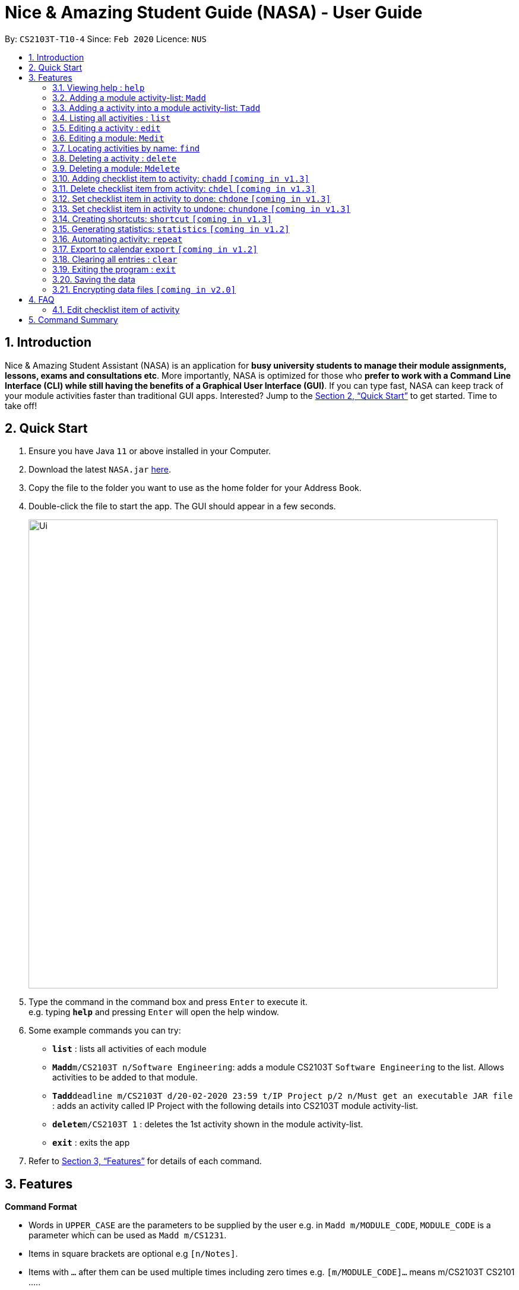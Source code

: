 = Nice & Amazing Student Guide (NASA) - User Guide
:site-section: UserGuide
:toc:
:toc-title:
:toc-placement: preamble
:sectnums:
:imagesDir: images
:stylesDir: stylesheets
:stylesheet: userguide.css
:linkcss:
:xrefstyle: full
:experimental:
ifdef::env-github[]
:tip-caption: :bulb:
:note-caption: :information_source:
endif::[]
:repoURL: https://github.com/AY1920S2-CS2103T-T10-4/main

By: `CS2103T-T10-4`      Since: `Feb 2020`      Licence: `NUS`

== Introduction
Nice & Amazing Student Assistant (NASA) is an application for *busy university students to manage their module
assignments, lessons, exams and consultations etc*. More importantly, NASA is optimized for those who *prefer to work
with a Command Line Interface (CLI) while still having the benefits of a Graphical User Interface (GUI)*. If you can
type fast, NASA can keep track of your module activities faster than traditional GUI apps. Interested? Jump to the
<<Quick Start>> to get started. Time to take off!

== Quick Start

.  Ensure you have Java `11` or above installed in your Computer.
.  Download the latest `NASA.jar` link:{repoURL}/releases[here].
.  Copy the file to the folder you want to use as the home folder for your Address Book.
.  Double-click the file to start the app. The GUI should appear in a few seconds.
+
image::Ui.png[width="790"]
+
.  Type the command in the command box and press kbd:[Enter] to execute it. +
e.g. typing *`help`* and pressing kbd:[Enter] will open the help window.
.  Some example commands you can try:

* *`list`* : lists all activities of each module
* **`Madd`**`m/CS2103T n/Software Engineering`: adds a module CS2103T `Software Engineering` to the list. Allows activities to be added to that module.
* **`Tadd`**`deadline m/CS2103T d/20-02-2020 23:59 t/IP Project p/2 n/Must get an executable JAR file` : adds an activity called IP Project with the following details into CS2103T module activity-list.
* **`delete`**`m/CS2103T 1` : deletes the 1st activity shown in the module activity-list.
* *`exit`* : exits the app

.  Refer to <<Features>> for details of each command.

[[Features]]
== Features

====
*Command Format*

* Words in `UPPER_CASE` are the parameters to be supplied by the user e.g. in `Madd m/MODULE_CODE`, `MODULE_CODE` is a parameter which can be used as `Madd m/CS1231`.
* Items in square brackets are optional e.g `[n/Notes]`.
* Items with `…`​ after them can be used multiple times including zero times e.g. `[m/MODULE_CODE]...` means m/CS2103T CS2101 .....
* Parameters can be in any order.
* Commands are **non case-sensitive**, unless stated otherwise.
====

=== Viewing help : `help`

Format: `help`

=== Adding a module activity-list: `Madd`

Adds a module activity-list into the NASA application +
Format: `Madd m/MODULE_CODE n/MODULE_NAME`

Examples:

* `Madd m/CS2030 n/Programming Methodology II`
* `Madd m/CS1231 n/Discrete Structures in Mathematics`

=== Adding a activity into a module activity-list: `Tadd`
Adds an activity into the specified module activity-list +
Format: `Tadd TYPE_OF_ACTIVITY m/MODULE_CODE d/DATE t/ACTIVITY [p/PRIORITY] [n/NOTES]`

** Type of activities include `deadline`, `events` and `lessons`.
** Deadline are meant for activities that need to be done within a certain time.
** Events means any related module activities that happen from a time and ends at another time.
** Lessons are tutorials/classes for the modules and will auto reappear every week.
** Date format varies! For deadlines: `DD-MM-YYYY HH:MM`, for lessons and events: `DD-MM-YYYY HH:MM - DD-MM-YYYY HH:MM`.
** Default priority is 1 (priority value is from 1 to 5, where 1 is highest priority and 5 is lowest).

Examples:

** `Tadd lesson m/CS1020 d/12-02-2020 12:00 - 12-02-2020 14:00 t/Tutorial`
** `Tadd deadline m/CS1020 d/20-02-2020 23:59 t/Assignment 1 p/1 n/Watch lecture 3 and 4 before doing`

=== Listing all activities : `list`

Shows a list of activities +
Format: `list [m/MODULE_CODE....]`

* If no module code is specified, all the module's activity-list will be shown
* It is possible to add multiple module_codes and display all their relevant activity-lists.

=== Editing a activity : `edit`

Edits an existing activity in the module's activity-list. +
Format: `edit INDEX m/MODULE_CODE [d/DATE] [n/NOTES] [p/PRIORITY] [t/ACTIVITYNAME]`

****
* Edits the activity at the specified `INDEX` in the specified `MODULE_CODE` activity-list. The index refers to the index number shown in the module activity-list. The index *must be a positive integer* 1, 2, 3, ...
* At least one of the optional fields must be provided.
* Existing values will be updated to the input values.
****

Examples:

* `edit 2 m/CS2103T d/12-12-2020 23:59` +
Edits the 2nd activity in CS2013T activity-list date to be `12-12-2020 23:59`.
* `edit 3 m/CS2030 n/Finish LAB level 3 with Generics p/2` +
Edits the notes and priority of the 3rd activity in CS2030 activity-list to `Finish LAB level 3 with Generics` and `2` respectively.

=== Editing a module: `Medit`

Edits and existing module in the NASA application. +
Format: `Medit m/CS2030 [m/MODULE_CODE] [n/MODULE_NAME]`

****
* Edits an existing module in the application.
* First `m/` is taken as the module code of the existing module to be edited.
* To edit module code, EXACTLY two `m/` tag must be entered.
* At least one of the optional fields must be provided.
* Existing values will be updated to the input values.
****

Examples:
* `Medit m/CS2030 m/CS2030S n/Programming Methodology for CS` +
Edits the CS2030 module to CS2030S along with its new module name.

=== Locating activities by name: `find`

Finds activities whose names contain any of the given keywords. +
Format: `find KEYWORD [MORE_KEYWORDS]`

****
* The search is case insensitive. e.g `tutorial` will match `TUTORIAL`
* The order of the keywords does not matter. e.g. `Lab 3` will match `3 Lab`
* Only the taskname is searched.
* Only full words will be matched e.g. `tutorial` will not match `tutorials`
* Persons matching at least one keyword will be returned (i.e. `OR` search). e.g. `tutorial lab` will return `tutorial 2`, `lab 3`
****

Examples:

* `find tutorial` +
Returns `tutorial 1` and `tutorial 2` and any other activities with name tutorial.

// tag::delete[]
=== Deleting a activity : `delete`

Deletes the specified activity from module activity-list. +
Format: `delete m/MODULE_CODE INDEX...`

****
* Deletes the activity at the specified `INDEX` in the specified `MODULE_CODE`.
* The index refers to the index number shown in the activity-list.
* The index *must be a positive integer* 1, 2, 3, ...
* User can input multiple indices to be deleted.
****

Examples:

* `list` +
`delete m/CS2030 2` +
Deletes the 2nd activity in the CS2030 module activity-list.
* `delete m/CS2030 2 3 4` +
Deletes the the 2nd, 3rd and 4th activity from the CS2030 module activity-list.

=== Deleting a module: `Mdelete`
Deletes a module along with its activity-list. +
Format: `Mdelete m/MODULE_CODE...`

** Deletes the module with MODULE_CODE and also its activity-list
** MODULE_CODE must be an existing module
** Can add multiple MODULE_CODE to be deleted.

Examples:

** `Mdelete m/CS2030 CS2040 CS1010` +
Deletes the respective modules associated with the MODULE_CODES.

=== Adding checklist item to activity: `chadd` `[coming in v1.3]`
Adds a checklist item into the specified module activity +
Format: `chadd m/MODULE_CODE INDEX c/CHECKLIST_ITEM`

** Adds checklist item `CHECKLIST_ITEM` to the activity in the module (MODULE_CODE) identified by activity number INDEX.
** Can only add `CHECKLIST_ITEM` to an existing activity (ie. `INDEX` must exist in the module activity list).
** Can only add to an existing module (ie. `MODULE_CODE` must exist).
** A `CHECKLIST_ID` will be generated that is unique WITHIN each activity.

Examples:

** `chadd m/CS2101 12 c/Prepare script` +
Adds checklist item "Prepare script" to activity with INDEX 12 in module CS2101. The checklist item default status is undone.

=== Delete checklist item from activity: `chdel` `[coming in v1.3]`
Deletes a checklist item from an existing activity. +
Format: `chdel m/MODULE_CODE INDEX CHECKLIST_ID`

** Deletes the checklist item identified by `CHECKLIST_ID` from the activity identified by `INDEX` in module `MODULE_CODE`.
** Can only delete an existing checklist item from an existing activity (ie. `INDEX` and its respective `CHECKLIST_ID` must exist in the module activity list).
** In addition, the MODULE_CODE must exist.

Examples:

** `chdel m/CS2030 12 1` +
Deletes checklist item with checklist ID 1 from activity with INDEX 12 in the module (CS2030) list.

=== Set checklist item in activity to done: `chdone` `[coming in v1.3]`
Sets a checklist item in a activity in a specific module to done. +
Format: `chdone m/MODULE_CODE INDEX CHECKLIST_ID`

** Sets the checklist item identified by `CHECKLIST_ID` from the activity with INDEX in MODULE_CODE activity-list to done.
** INDEX and CHECKLIST_ID must exist in the module activity-list.
** MODULE_CODE must also exist in the application.

Examples:

** `chdone m/CS2030 10 1` +
Sets the checklist item with checklist ID 1 from activity with INDEX 10 in CS2030 activity-list to done.

=== Set checklist item in activity to undone: `chundone` `[coming in v1.3]`
Sets a checklist item in a activity in a specific module to done. +
Format: `chundone m/MODULE_CODE INDEX CHECKLIST_ID`

** Sets the checklist item identified by `CHECKLIST_ID` from the activity with INDEX in MODULE_CODE activity-list to not done.
** INDEX and CHECKLIST_ID must exist in the module activity-list.
** MODULE_CODE must also exist in the application.

Examples:

** `chundone m/CS2030 10 1` +
Sets the checklist item with checklist ID 1 from activity with INDEX 10 in CS2030 activity-list to not done.

=== Creating shortcuts: `shortcut` `[coming in v1.3]`
Creates a shortcut for specified activity. +
Format: `shortcut s/SHORTCUT c/COMMAND`

** Creates a `SHORTCUT` to the specified `COMMAND`.
** Can only add `SHORTCUT` to an existing `COMMAND`.
** Can add multiple `SHORTCUT` for a specific `COMMAND`.
** A `SHORTCUT` will be generated that is unique for a `COMMAND`.

Examples:

** `shortcut s/l c/list` +
Adds a shortcut "l" to command list. "l" can now be used in place of list.

=== Generating statistics: `statistics` `[coming in v1.2]`
Displays statistics of activities completed. +
Format: `statistics [tp/TIME_PERIOD] [m/MODULE_CODE]`

** Displays statistics on activities completed.
** By default, displays progression of all completed activities.
** Can add `TIME_PERIOD` of week, month and year to see activities specific to that time period.
** Can add `MODULE_CODE` to see activities specific to that module.

Examples:

** `statistics tp/WEEK` +
Displays activities completed over this week.

** `statistics tp/MONTH` +
Displays activities completed over this month.

** `statistics m/CS2101` +
Displays activities completed for CS2101.

** `statistics tp/MONTH m/CS2101` +
Displays activities completed over this month for CS2101.


=== Automating activity: `repeat`
Allows user to repeat an activity from a module.
Format: `repeat m/MODULE_CODE a/ACTIVITY_NAME r/INDEX`

** `INDEX` can be in `1 for Weekly`, `2 twice Weekly`, `3 for Monthly`.
**  By default `INDEX` will be `0` hence no automation will be done.
**  The activity will be regenerated once user open the application.

Examples:

** `repeat m/CS3233 a/SEA Group Programming Assignment r/0` to cancel.
** `repeat m/CS3233 a/SEA Group Programming Assignment r/1` to regenerate weekly.
** `repeat m/CS3233 a/SEA Group Programming Assignment r/2` to regenerate twice weekly.
** `repeat m/CS3233 a/SEA Group Programming Assignment r/3` to regenerate monthly.

=== Export to calendar `export` `[coming in v1.2]`
Exports all module activity-lists onto a calendar (.ics format) for users. +
Format: `export`


Examples:

image::export_example.png[width="300", align="middle"]

** Activities are listed as calendar events as shown. Full design not confirmed, image courtesy of [https://www.knack.com/templates/event-calendar[knack]]

// end::delete[]
=== Clearing all entries : `clear`

Clears all entries from the NASA application (including module activity-lists created). +
Format: `clear`

=== Exiting the program : `exit`

Exits the program. +
Format: `exit`

=== Saving the data

NASA data are saved in the hard disk automatically after any command that changes the data. +
There is no need to save manually.

// tag::dataencryption[]
=== Encrypting data files `[coming in v2.0]`

_{explain how the user can enable/disable data encryption}_
// end::dataencryption[]


== FAQ

*Q*: How do I transfer my data to another Computer? +
*A*: Install the app in the other computer and overwrite the empty data file it creates with the file that contains
the data of your previous NASA folder.

=== Edit checklist item of activity
To edit checklist item, add the new checklist item with `chadd` before deleting the old checklist item with `chdel`.

== Command Summary
* *MAdd* `Madd m/MODULE_CODE n/MODULE_NAME`
* *TAdd* `Tadd TYPE_OF_ACTIVITY m/MODULE_CODE d/DATE t/ACTIVITYNAME [p/PRIORITY] [n/NOTES]`
* *Clear* : `clear`
* *CPassword* : `CPassword cp/CURRENTPASSWORD np/NEWPASSWORD`
* *CSecurityQ*  : `CSecurityQ cq/CURRENT_SECURITY_QUESTION ca/CURRENT_ANSWER nq/NEW_SECURITY_QUESTION na/NEW_ANSWER`
* *Delete* : `delete m/MODULE_CODE INDEX...`
* *Edit* : `edit m/MODULE_CODE INDEX [d/DATE] [n/NOTES] [p/PRIORITY] [t/ACTIVITYNAME]`
* *EPassword* : `EPassword p/PASSWORD sq/SECURITY_QUESTION a/ANSWER`
* *Find* : `find KEYWORD [MORE_KEYWORDS]`
* *List* : `list [m/MODULE_CODE...]`
* *Help* : `help`
* *Export* : `export`
* *Shortcut* : `shortcut s/SHORTCUT c/COMMAND`
* *Statistics* : `statistics [tp/TIME_PERIOD]`
* *chadd* : `chadd ACTIVITY_ID CHECKLIST_ITEM`
* *chdel* : `chdel ACTIVITY_ID CHECKLIST_ID`
* *repeat* : `repeat m/MODULE_CODE a/ACTIVITYNAME r/INDEX`
* *Quote* : `quote`

=======
.List of all commands
[cols="1,3"]
|===
|Command|Syntax

| *MAdd* |`Madd m/MODULE_CODE n/MODULE_NAME`
| *TAdd* |`Tadd TYPE_OF_ACTIVITY m/MODULE_CODE d/DATE t/ACTIVITYNAME [p/PRIORITY] [n/NOTES]`
| *Clear* | `clear`
| *Delete* | `delete m/MODULE_CODE INDEX...`
| *Edit* | `edit m/MODULE_CODE INDEX [d/DATE] [n/NOTES] [p/PRIORITY] [t/ACTIVITYNAME]`
| *Find* | `find KEYWORD [MORE_KEYWORDS]`
| *List* | `list [m/MODULE_CODE...]`
| *Help* | `help`
| *Export* | `export`
| *Shortcut* | `shortcut s/SHORTCUT c/COMMAND`
| *Statistics* | `statistics [tp/TIME_PERIOD]`
| *Chadd* | `chadd ACTIVITY_ID CHECKLIST_ITEM`
| *Chdel* | `chdel ACTIVITY_ID CHECKLIST_ID`
